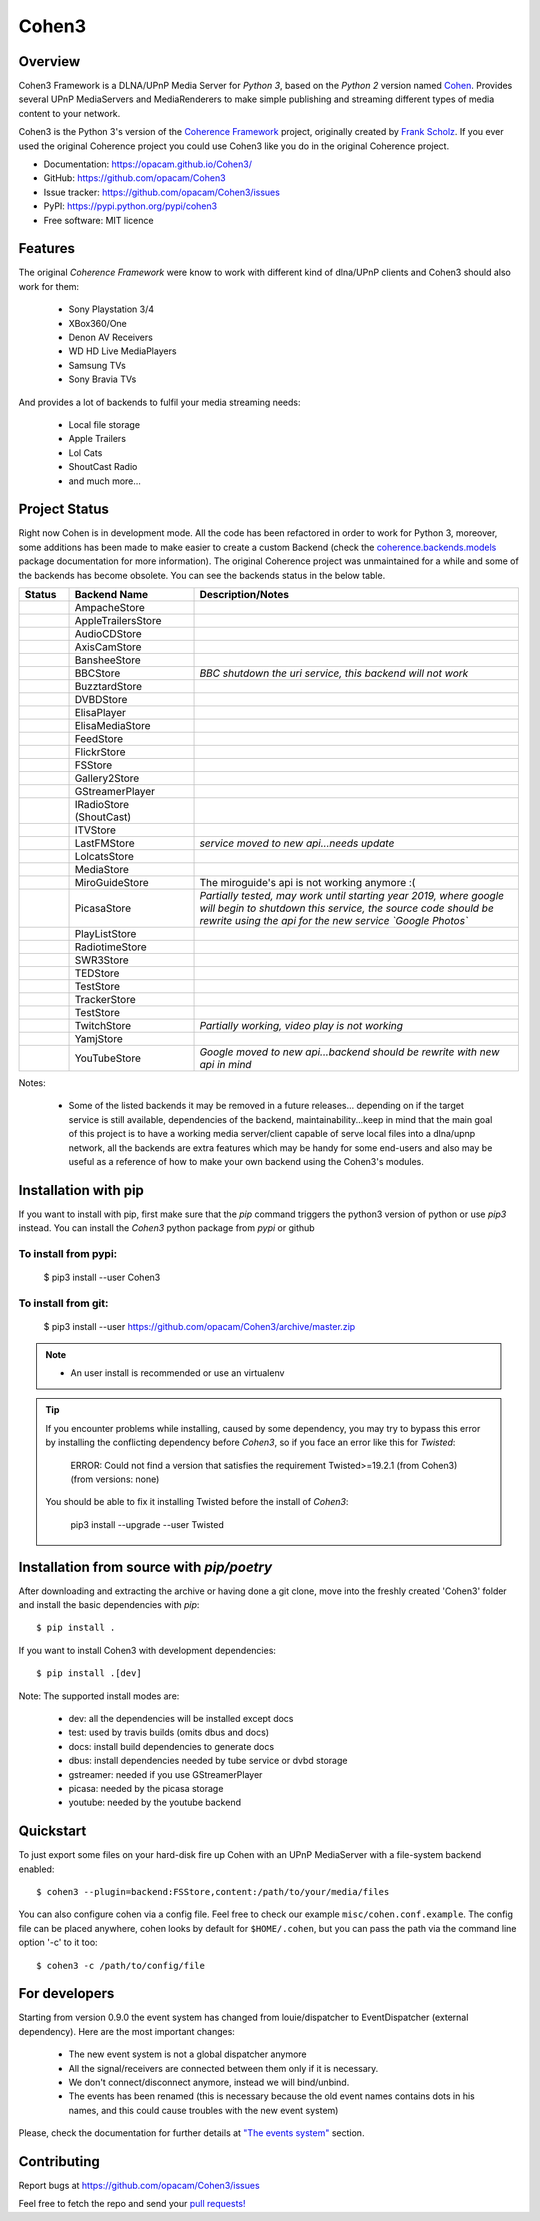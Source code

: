 Cohen3
======

.. image:: https://travis-ci.com/opacam/Cohen3.svg?branch=master
        :target: https://travis-ci.com/opacam/Cohen3

.. image:: https://img.shields.io/pypi/status/Cohen3.svg
        :target: https://pypi.python.org/pypi/Cohen3/

.. image:: https://codecov.io/gh/opacam/Cohen3/branch/master/graph/badge.svg
        :target: https://codecov.io/gh/opacam/Cohen3
        :alt: PyPI version

.. image:: http://img.shields.io/pypi/v/Cohen3.svg?style=flat
        :target: https://pypi.python.org/pypi/Cohen3
        :alt: PyPI version

.. image:: https://img.shields.io/github/tag/opacam/Cohen3.svg
        :target: https://github.com/opacam/Cohen3/tags
        :alt: GitHub tag

.. image:: https://img.shields.io/github/release/opacam/Cohen3.svg
        :target: https://github.com/opacam/Cohen3/releases
        :alt: GitHub release

.. image:: https://img.shields.io/packagist/dm/doctrine/orm.svg?style=flat
        :target: https://pypi.python.org/pypi/Cohen3
        :alt: Packagist

.. image:: http://hits.dwyl.io/opacam/Cohen3.svg
        :target: http://hits.dwyl.io/opacam/Cohen3

.. image:: https://img.shields.io/badge/contributions-welcome-brightgreen.svg?style=flat
        :target: https://github.com/opacam/Cohen3/issues

.. image:: https://img.shields.io/github/commits-since/opacam/Cohen3/latest.svg
        :target: https://github.com/opacam/Cohen3/commits/master
        :alt: Github commits (since latest release)

.. image:: https://img.shields.io/github/last-commit/opacam/Cohen3.svg
        :target: https://github.com/opacam/Cohen3/commits/master
        :alt: GitHub last commit

.. image:: https://img.shields.io/github/license/opacam/Cohen3.svg
        :target: https://github.com/opacam/Cohen3/blob/master/LICENSE

.. raw:: html

        <h5 align="center">Dlna/UPnP framework</h5>
        <p align="center">
        <img style="width: 12.5em;" src="coherence/web/static/images/coherence-icon.png">
        </p>
        <h5 align="center">For the Digital Living</h5>

Overview
--------
Cohen3 Framework is a DLNA/UPnP Media Server for `Python 3`, based on the
`Python 2` version named `Cohen <https://github.com/unintended/Cohen>`_.
Provides several UPnP MediaServers and MediaRenderers to make simple publishing
and streaming different types of media content to your network.

Cohen3 is the Python 3's version of the
`Coherence Framework <https://github.com/coherence-project/Coherence>`_
project, originally created by
`Frank Scholz <mailto:dev@coherence-project.org>`_. If you ever used the
original Coherence project you could use Cohen3 like you do in the original
Coherence project.

- Documentation: https://opacam.github.io/Cohen3/
- GitHub: https://github.com/opacam/Cohen3
- Issue tracker: https://github.com/opacam/Cohen3/issues
- PyPI: https://pypi.python.org/pypi/cohen3
- Free software: MIT licence

Features
--------
The original `Coherence Framework` were know to work with different kind of
dlna/UPnP clients and Cohen3 should also work for them:

    - Sony Playstation 3/4
    - XBox360/One
    - Denon AV Receivers
    - WD HD Live MediaPlayers
    - Samsung TVs
    - Sony Bravia TVs

And provides a lot of backends to fulfil your media streaming needs:

    - Local file storage
    - Apple Trailers
    - Lol Cats
    - ShoutCast Radio
    - and much more...

Project Status
--------------
Right now Cohen is in development mode. All the code has been refactored in
order to work for Python 3, moreover, some additions has been made to make
easier to create a custom Backend (check the
`coherence.backends.models <https://opacam.github.io/Cohen3/source/coherence.
backends.html#coherence-backends-models-package>`_ package documentation for
more information). The original Coherence project was unmaintained for a while
and some of the backends has become obsolete. You can see the backends status
in the below table.

.. list-table::
   :widths: 10 25 65
   :header-rows: 1

   * - Status
     - Backend Name
     - Description/Notes
   * - |question|
     - AmpacheStore
     -
   * - |success|
     - AppleTrailersStore
     -
   * - |question|
     - AudioCDStore
     -
   * - |question|
     - AxisCamStore
     -
   * - |question|
     - BansheeStore
     -
   * - |fails|
     - BBCStore
     - *BBC shutdown the uri service, this backend will not work*
   * - |question|
     - BuzztardStore
     -
   * - |question|
     - DVBDStore
     -
   * - |question|
     - ElisaPlayer
     -
   * - |question|
     - ElisaMediaStore
     -
   * - |question|
     - FeedStore
     -
   * - |question|
     - FlickrStore
     -
   * - |success|
     - FSStore
     -
   * - |question|
     - Gallery2Store
     -
   * - |question|
     - GStreamerPlayer
     -
   * - |success|
     - IRadioStore (ShoutCast)
     -
   * - |question|
     - ITVStore
     -
   * - |fails|
     - LastFMStore
     - *service moved to new api...needs update*
   * - |success|
     - LolcatsStore
     -
   * - |question|
     - MediaStore
     -
   * - |fails|
     - MiroGuideStore
     - The miroguide's api is not working anymore :(
   * - |question|
     - PicasaStore
     - *Partially tested, may work until starting year 2019, where google will
       begin to shutdown this service, the source code should be rewrite using
       the api for the new service `Google Photos`*
   * - |success|
     - PlayListStore
     -
   * - |question|
     - RadiotimeStore
     -
   * - |question|
     - SWR3Store
     -
   * - |success|
     - TEDStore
     -
   * - |question|
     - TestStore
     -
   * - |question|
     - TrackerStore
     -
   * - |question|
     - TestStore
     -
   * - |fails|
     - TwitchStore
     - *Partially working, video play is not working*
   * - |question|
     - YamjStore
     -
   * - |fails|
     - YouTubeStore
     - *Google moved to new api...backend should be rewrite with new api in
       mind*

Notes:

    - Some of the listed backends it may be removed in a future releases...
      depending on if the target service is still available, dependencies of
      the backend, maintainability...keep in mind that the main goal of this
      project is to have a working media server/client capable of serve local
      files into a dlna/upnp network, all the backends are extra features which
      may be handy for some end-users and also may be useful as a reference of
      how to make your own backend using the Cohen3's modules.

.. |success| image:: misc/other-icons/checked.png
   :align: middle
   :height: 5
   :width: 5

.. |fails| image:: misc/other-icons/cross.png
   :align: middle
   :height: 5
   :width: 5

.. |question| image:: misc/other-icons/question.png
   :align: middle
   :height: 5
   :width: 5

Installation with pip
---------------------
If you want to install with pip, first make sure that the `pip` command
triggers the python3 version of python or use `pip3` instead. You can install
the `Cohen3` python package from `pypi` or github

To install from pypi:
^^^^^^^^^^^^^^^^^^^^^

  $ pip3 install --user Cohen3

To install from git:
^^^^^^^^^^^^^^^^^^^^

  $ pip3 install --user https://github.com/opacam/Cohen3/archive/master.zip

.. note::
    - An user install is recommended or use an virtualenv

.. tip::
      If you encounter problems while installing, caused by some dependency,
      you may try to bypass this error by installing the conflicting dependency
      before `Cohen3`, so if you face an error like this for `Twisted`:

        ERROR: Could not find a version that satisfies the requirement
        Twisted>=19.2.1 (from Cohen3) (from versions: none)

      You should be able to fix it installing Twisted before the install of
      `Cohen3`:

        pip3 install --upgrade --user Twisted

Installation from source with `pip/poetry`
------------------------------------------
After downloading and extracting the archive or having done a git
clone, move into the freshly created 'Cohen3' folder and install
the basic dependencies with `pip`::

  $ pip install .

If you want to install Cohen3 with development dependencies::

  $ pip install .[dev]

Note:  The supported install modes are:

    - dev: all the dependencies will be installed except docs
    - test: used by travis builds (omits dbus and docs)
    - docs: install build dependencies to generate docs
    - dbus: install dependencies needed by tube service or dvbd storage
    - gstreamer: needed if you use GStreamerPlayer
    - picasa: needed by the picasa storage
    - youtube: needed by the youtube backend

Quickstart
----------
To just export some files on your hard-disk fire up Cohen with
an UPnP MediaServer with a file-system backend enabled::

  $ cohen3 --plugin=backend:FSStore,content:/path/to/your/media/files

You can also configure cohen via a config file. Feel free to check our example
``misc/cohen.conf.example``. The config file can be placed anywhere, cohen
looks by default for ``$HOME/.cohen``, but you can pass the path via the
command line option '-c' to it too::

  $ cohen3 -c /path/to/config/file

For developers
--------------
Starting from version 0.9.0 the event system has changed from louie/dispatcher
to EventDispatcher (external dependency). Here are the most important changes:

    - The new event system is not a global dispatcher anymore
    - All the signal/receivers are connected between them only if it is
      necessary.
    - We don't connect/disconnect anymore, instead we will bind/unbind.
    - The events has been renamed (this is necessary because the old event
      names contains dots in his names, and this could cause troubles with the
      new event system)

Please, check the documentation for further details at
`"The events system" <https://opacam.github.io/Cohen3/events.html>`_ section.

Contributing
------------
Report bugs at https://github.com/opacam/Cohen3/issues

Feel free to fetch the repo and send your
`pull requests! <https://github.com/opacam/Cohen3/pulls>`_

